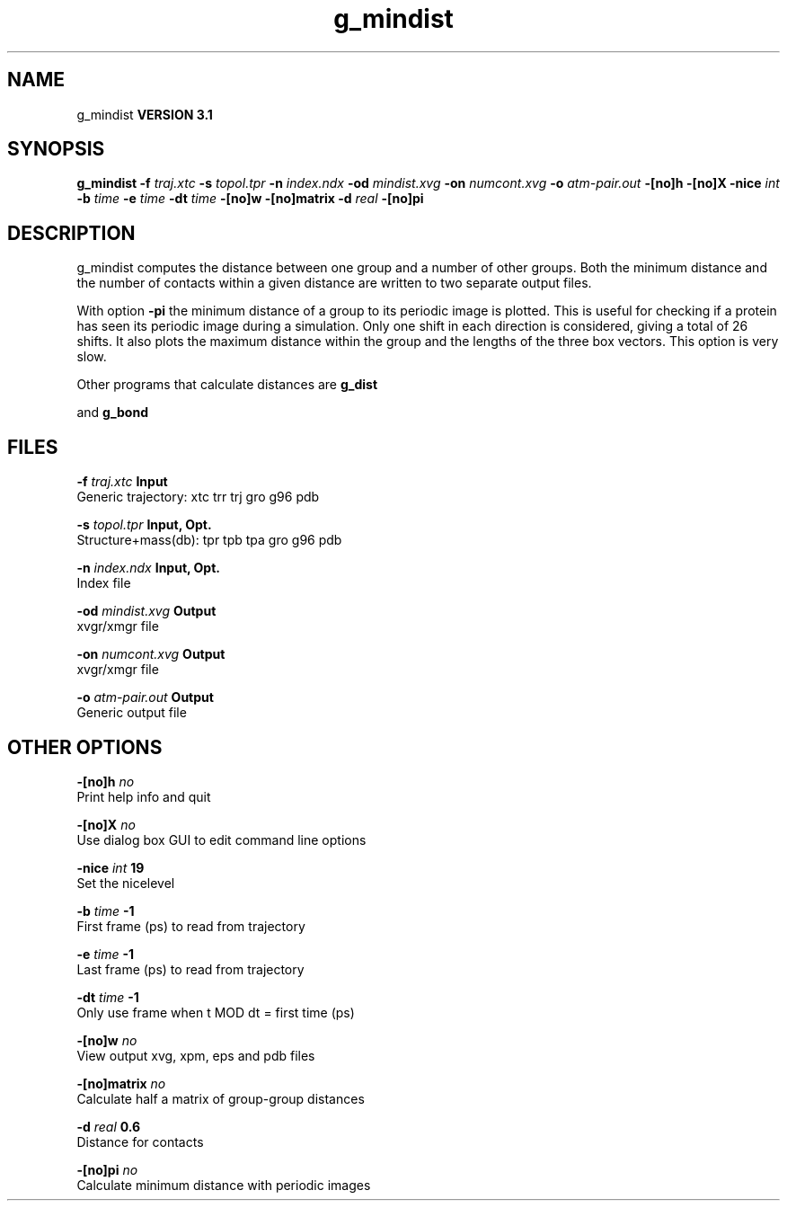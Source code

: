 .TH g_mindist 1 "Thu 28 Feb 2002"
.SH NAME
g_mindist
.B VERSION 3.1
.SH SYNOPSIS
\f3g_mindist\fP
.BI "-f" " traj.xtc "
.BI "-s" " topol.tpr "
.BI "-n" " index.ndx "
.BI "-od" " mindist.xvg "
.BI "-on" " numcont.xvg "
.BI "-o" " atm-pair.out "
.BI "-[no]h" ""
.BI "-[no]X" ""
.BI "-nice" " int "
.BI "-b" " time "
.BI "-e" " time "
.BI "-dt" " time "
.BI "-[no]w" ""
.BI "-[no]matrix" ""
.BI "-d" " real "
.BI "-[no]pi" ""
.SH DESCRIPTION
g_mindist computes the distance between one group and a number of
other groups.
Both the minimum distance and the number of contacts within a given
distance are written to two separate output files.


With option 
.B -pi
the minimum distance of a group to its
periodic image is plotted. This is useful for checking if a protein
has seen its periodic image during a simulation. Only one shift in
each direction is considered, giving a total of 26 shifts.
It also plots the maximum distance within the group and the lengths
of the three box vectors. This option is very slow.


Other programs that calculate distances are 
.B g_dist

and 
.B g_bond
.
.SH FILES
.BI "-f" " traj.xtc" 
.B Input
 Generic trajectory: xtc trr trj gro g96 pdb 

.BI "-s" " topol.tpr" 
.B Input, Opt.
 Structure+mass(db): tpr tpb tpa gro g96 pdb 

.BI "-n" " index.ndx" 
.B Input, Opt.
 Index file 

.BI "-od" " mindist.xvg" 
.B Output
 xvgr/xmgr file 

.BI "-on" " numcont.xvg" 
.B Output
 xvgr/xmgr file 

.BI "-o" " atm-pair.out" 
.B Output
 Generic output file 

.SH OTHER OPTIONS
.BI "-[no]h"  "    no"
 Print help info and quit

.BI "-[no]X"  "    no"
 Use dialog box GUI to edit command line options

.BI "-nice"  " int" " 19" 
 Set the nicelevel

.BI "-b"  " time" "     -1" 
 First frame (ps) to read from trajectory

.BI "-e"  " time" "     -1" 
 Last frame (ps) to read from trajectory

.BI "-dt"  " time" "     -1" 
 Only use frame when t MOD dt = first time (ps)

.BI "-[no]w"  "    no"
 View output xvg, xpm, eps and pdb files

.BI "-[no]matrix"  "    no"
 Calculate half a matrix of group-group distances

.BI "-d"  " real" "    0.6" 
 Distance for contacts

.BI "-[no]pi"  "    no"
 Calculate minimum distance with periodic images

